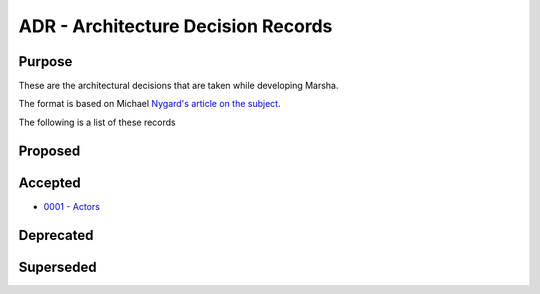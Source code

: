ADR - Architecture Decision Records
===================================

Purpose
-------

These are the architectural decisions that are taken while developing Marsha.

The format is based on Michael `Nygard's article on the subject <http://thinkrelevance.com/blog/2011/11/15/documenting-architecture-decisions>`_.

The following is a list of these records


Proposed
--------


Accepted
--------

* `0001 - Actors <0001-actors.rst>`_



Deprecated
----------



Superseded
----------

